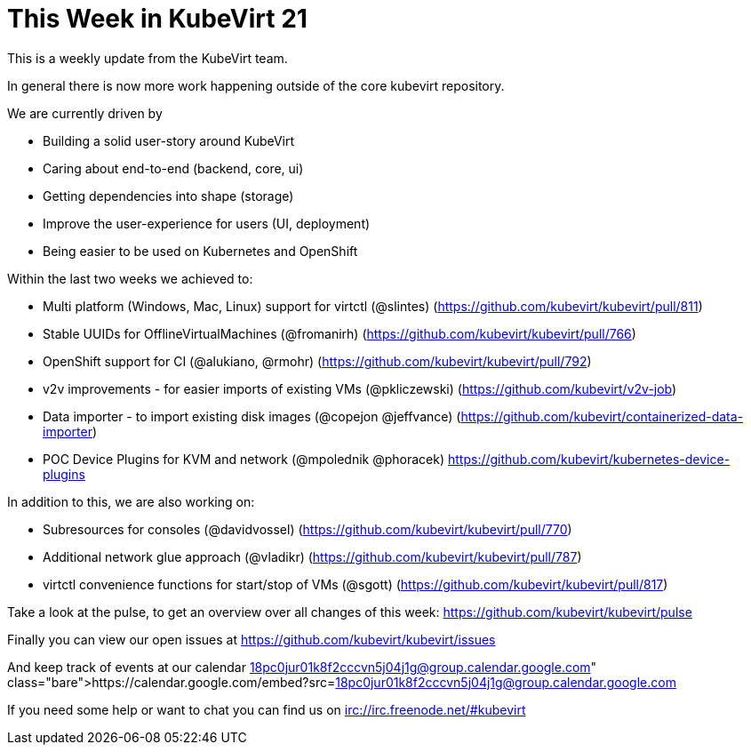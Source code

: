 = This Week in KubeVirt 21
:published_at: 2018-03-20
:hp-tags: weekly

This is a weekly update from the KubeVirt team.

In general there is now more work happening outside of the core kubevirt
repository.

We are currently driven by

- Building a solid user-story around KubeVirt
- Caring about end-to-end (backend, core, ui)
- Getting dependencies into shape (storage)
- Improve the user-experience for users (UI, deployment)
- Being easier to be used on Kubernetes and OpenShift

Within the last two weeks we achieved to:

- Multi platform (Windows, Mac, Linux) support for virtctl (@slintes)
  (https://github.com/kubevirt/kubevirt/pull/811)
- Stable UUIDs for OfflineVirtualMachines (@fromanirh)
  (https://github.com/kubevirt/kubevirt/pull/766)
- OpenShift support for CI (@alukiano, @rmohr)
  (https://github.com/kubevirt/kubevirt/pull/792)

- v2v improvements - for easier imports of existing VMs (@pkliczewski)
  (https://github.com/kubevirt/v2v-job)

- Data importer - to import existing disk images (@copejon @jeffvance)
  (https://github.com/kubevirt/containerized-data-importer)

- POC Device Plugins for KVM and network (@mpolednik @phoracek)
  https://github.com/kubevirt/kubernetes-device-plugins

In addition to this, we are also working on:

- Subresources for consoles (@davidvossel)
  (https://github.com/kubevirt/kubevirt/pull/770)
- Additional network glue approach (@vladikr)
  (https://github.com/kubevirt/kubevirt/pull/787)
- virtctl convenience functions for start/stop of VMs (@sgott)
  (https://github.com/kubevirt/kubevirt/pull/817)

Take a look at the pulse, to get an overview over all changes of this week:
https://github.com/kubevirt/kubevirt/pulse

Finally you can view our open issues at
https://github.com/kubevirt/kubevirt/issues

And keep track of events at our calendar
https://calendar.google.com/embed?src=18pc0jur01k8f2cccvn5j04j1g@group.calendar.google.com

If you need some help or want to chat you can find us on
irc://irc.freenode.net/#kubevirt